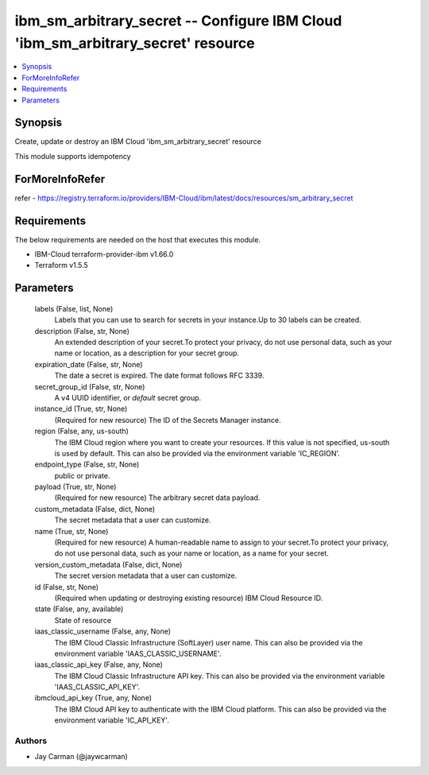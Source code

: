 
ibm_sm_arbitrary_secret -- Configure IBM Cloud 'ibm_sm_arbitrary_secret' resource
=================================================================================

.. contents::
   :local:
   :depth: 1


Synopsis
--------

Create, update or destroy an IBM Cloud 'ibm_sm_arbitrary_secret' resource

This module supports idempotency


ForMoreInfoRefer
----------------
refer - https://registry.terraform.io/providers/IBM-Cloud/ibm/latest/docs/resources/sm_arbitrary_secret

Requirements
------------
The below requirements are needed on the host that executes this module.

- IBM-Cloud terraform-provider-ibm v1.66.0
- Terraform v1.5.5



Parameters
----------

  labels (False, list, None)
    Labels that you can use to search for secrets in your instance.Up to 30 labels can be created.


  description (False, str, None)
    An extended description of your secret.To protect your privacy, do not use personal data, such as your name or location, as a description for your secret group.


  expiration_date (False, str, None)
    The date a secret is expired. The date format follows RFC 3339.


  secret_group_id (False, str, None)
    A v4 UUID identifier, or `default` secret group.


  instance_id (True, str, None)
    (Required for new resource) The ID of the Secrets Manager instance.


  region (False, any, us-south)
    The IBM Cloud region where you want to create your resources. If this value is not specified, us-south is used by default. This can also be provided via the environment variable 'IC_REGION'.


  endpoint_type (False, str, None)
    public or private.


  payload (True, str, None)
    (Required for new resource) The arbitrary secret data payload.


  custom_metadata (False, dict, None)
    The secret metadata that a user can customize.


  name (True, str, None)
    (Required for new resource) A human-readable name to assign to your secret.To protect your privacy, do not use personal data, such as your name or location, as a name for your secret.


  version_custom_metadata (False, dict, None)
    The secret version metadata that a user can customize.


  id (False, str, None)
    (Required when updating or destroying existing resource) IBM Cloud Resource ID.


  state (False, any, available)
    State of resource


  iaas_classic_username (False, any, None)
    The IBM Cloud Classic Infrastructure (SoftLayer) user name. This can also be provided via the environment variable 'IAAS_CLASSIC_USERNAME'.


  iaas_classic_api_key (False, any, None)
    The IBM Cloud Classic Infrastructure API key. This can also be provided via the environment variable 'IAAS_CLASSIC_API_KEY'.


  ibmcloud_api_key (True, any, None)
    The IBM Cloud API key to authenticate with the IBM Cloud platform. This can also be provided via the environment variable 'IC_API_KEY'.













Authors
~~~~~~~

- Jay Carman (@jaywcarman)

